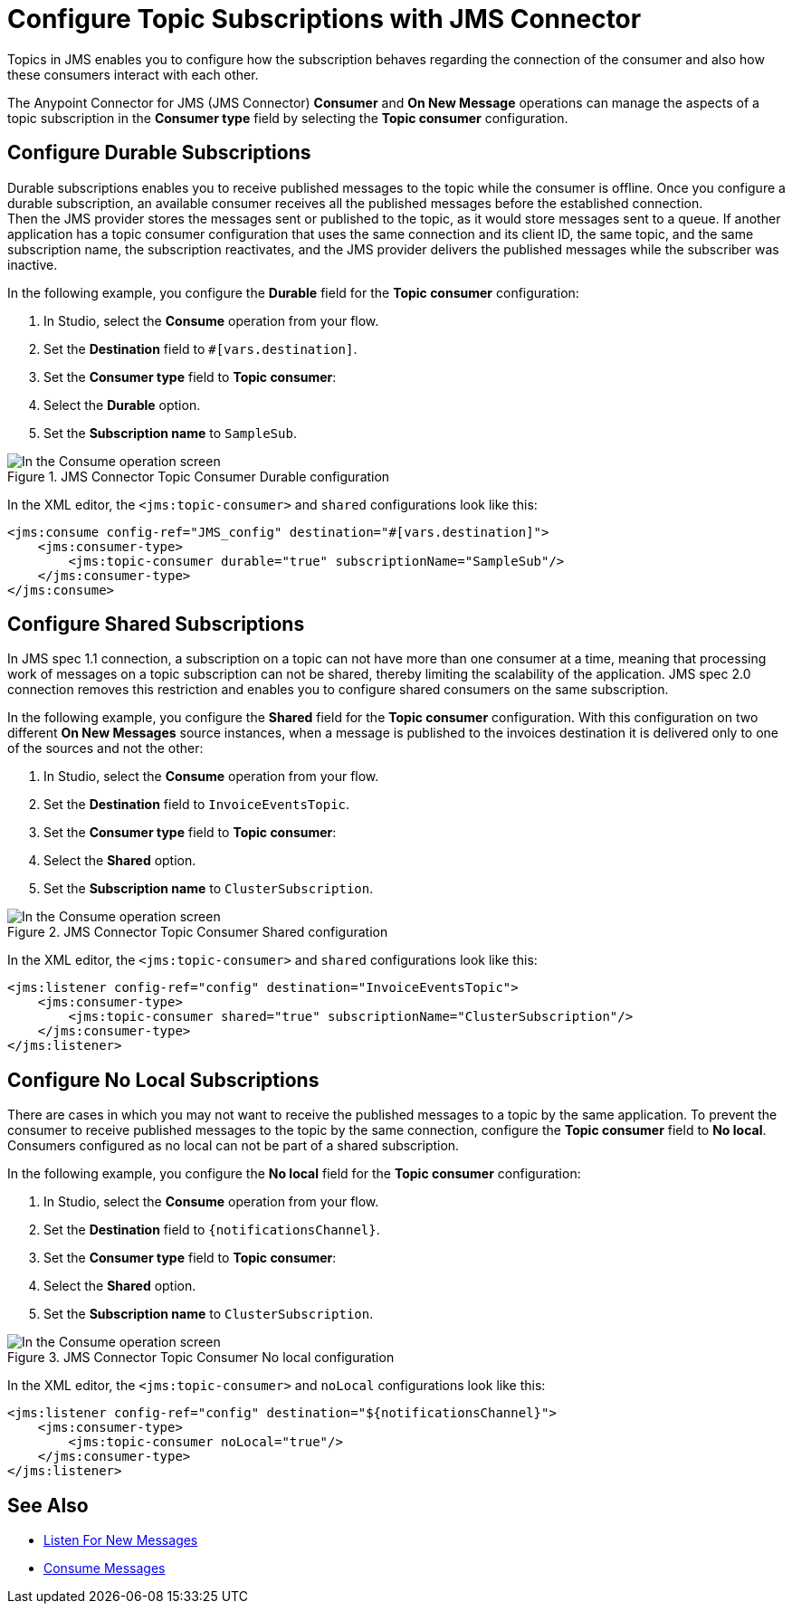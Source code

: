 = Configure Topic Subscriptions with JMS Connector
:keywords: jms, connector, consume, source, listener, topic, subscription
:page-aliases: connectors::jms/jms-topic-subscription.adoc

Topics in JMS enables you to configure how the subscription behaves regarding the connection of the consumer and also how these consumers interact with each other.

The Anypoint Connector for JMS (JMS Connector) *Consumer* and *On New Message* operations can manage the aspects of a topic subscription in the *Consumer type* field by selecting the *Topic consumer* configuration.

== Configure Durable Subscriptions

Durable subscriptions enables you to receive published messages to the topic while the consumer is offline.
Once you configure a durable subscription, an available consumer receives all the published messages before the established connection. +
Then the JMS provider stores the messages sent or published to the topic, as it would store messages sent to a queue. If another application has a topic consumer configuration that uses the same connection and its client ID, the same topic, and the same subscription name, the subscription reactivates, and the JMS provider delivers the published messages while the subscriber was inactive.

In the following example, you configure the *Durable* field for the *Topic consumer* configuration:

. In Studio, select the *Consume* operation from your flow.
. Set the *Destination* field to `#[vars.destination]`.
. Set the *Consumer type* field to *Topic consumer*:
. Select the *Durable* option.
. Set the *Subscription name* to `SampleSub`.

.JMS Connector Topic Consumer Durable configuration
image::jms-topic-durable.png[In the Consume operation screen, set the Destination field to the name of the destination from where to consume the message]

In the XML editor, the `<jms:topic-consumer>` and `shared` configurations look like this:

[source,xml,linenums]
----
<jms:consume config-ref="JMS_config" destination="#[vars.destination]">
    <jms:consumer-type>
        <jms:topic-consumer durable="true" subscriptionName="SampleSub"/>
    </jms:consumer-type>
</jms:consume>
----



== Configure Shared Subscriptions

In JMS spec 1.1 connection, a subscription on a topic can not have more than one consumer at a time, meaning that processing work of messages on a topic subscription can not be shared, thereby limiting the scalability of the application.
JMS spec 2.0 connection removes this restriction and enables you to configure shared consumers on the same subscription.

In the following example, you configure the *Shared* field for the *Topic consumer* configuration. With this configuration on two different *On New Messages* source instances, when a message is published to the invoices destination it is delivered only to one of the sources and not the other:

. In Studio, select the *Consume* operation from your flow.
. Set the *Destination* field to `InvoiceEventsTopic`.
. Set the *Consumer type* field to *Topic consumer*:
. Select the *Shared* option.
. Set the *Subscription name* to `ClusterSubscription`.

.JMS Connector Topic Consumer Shared configuration
image::jms-topic-shared.png[In the Consume operation screen, set the Destination field to the name of the destination from where to consume the message]

In the XML editor, the `<jms:topic-consumer>` and `shared` configurations look like this:

[source,xml,linenums]
----
<jms:listener config-ref="config" destination="InvoiceEventsTopic">
    <jms:consumer-type>
        <jms:topic-consumer shared="true" subscriptionName="ClusterSubscription"/>
    </jms:consumer-type>
</jms:listener>
----


== Configure No Local Subscriptions

There are cases in which you may not want to receive the published messages to a topic by the same application. To prevent the consumer to receive published messages to the topic by the same connection, configure the *Topic consumer* field to *No local*. Consumers configured as no local can not be part of a shared subscription.

In the following example, you configure the *No local* field for the *Topic consumer* configuration:

. In Studio, select the *Consume* operation from your flow.
. Set the *Destination* field to `{notificationsChannel}`.
. Set the *Consumer type* field to *Topic consumer*:
. Select the *Shared* option.
. Set the *Subscription name* to `ClusterSubscription`.

.JMS Connector Topic Consumer No local configuration
image::jms-topic-nolocal.png[In the Consume operation screen, set the Destination field to the name of the destination from where to consume the message]

In the XML editor, the `<jms:topic-consumer>` and `noLocal` configurations look like this:

[source,xml,linenums]
----
<jms:listener config-ref="config" destination="${notificationsChannel}">
    <jms:consumer-type>
        <jms:topic-consumer noLocal="true"/>
    </jms:consumer-type>
</jms:listener>
----

== See Also

* xref:jms-listener.adoc[Listen For New Messages]
* xref:jms-consume.adoc[Consume Messages]
